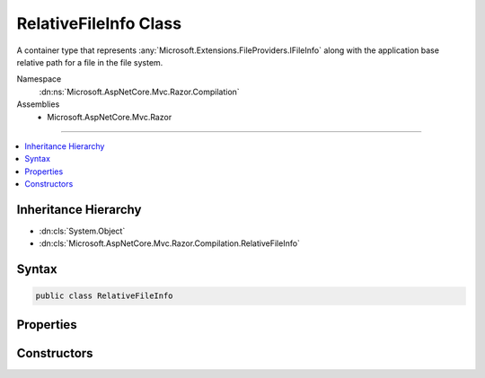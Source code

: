 

RelativeFileInfo Class
======================






A container type that represents :any:`Microsoft.Extensions.FileProviders.IFileInfo` along with the application base relative path
for a file in the file system.


Namespace
    :dn:ns:`Microsoft.AspNetCore.Mvc.Razor.Compilation`
Assemblies
    * Microsoft.AspNetCore.Mvc.Razor

----

.. contents::
   :local:



Inheritance Hierarchy
---------------------


* :dn:cls:`System.Object`
* :dn:cls:`Microsoft.AspNetCore.Mvc.Razor.Compilation.RelativeFileInfo`








Syntax
------

.. code-block:: csharp

    public class RelativeFileInfo








.. dn:class:: Microsoft.AspNetCore.Mvc.Razor.Compilation.RelativeFileInfo
    :hidden:

.. dn:class:: Microsoft.AspNetCore.Mvc.Razor.Compilation.RelativeFileInfo

Properties
----------

.. dn:class:: Microsoft.AspNetCore.Mvc.Razor.Compilation.RelativeFileInfo
    :noindex:
    :hidden:

    
    .. dn:property:: Microsoft.AspNetCore.Mvc.Razor.Compilation.RelativeFileInfo.FileInfo
    
        
    
        
        Gets the :any:`Microsoft.Extensions.FileProviders.IFileInfo` associated with this instance of :any:`Microsoft.AspNetCore.Mvc.Razor.Compilation.RelativeFileInfo`\.
    
        
        :rtype: Microsoft.Extensions.FileProviders.IFileInfo
    
        
        .. code-block:: csharp
    
            public IFileInfo FileInfo
            {
                get;
            }
    
    .. dn:property:: Microsoft.AspNetCore.Mvc.Razor.Compilation.RelativeFileInfo.RelativePath
    
        
    
        
        Gets the path of the file relative to the application base.
    
        
        :rtype: System.String
    
        
        .. code-block:: csharp
    
            public string RelativePath
            {
                get;
            }
    

Constructors
------------

.. dn:class:: Microsoft.AspNetCore.Mvc.Razor.Compilation.RelativeFileInfo
    :noindex:
    :hidden:

    
    .. dn:constructor:: Microsoft.AspNetCore.Mvc.Razor.Compilation.RelativeFileInfo.RelativeFileInfo(Microsoft.Extensions.FileProviders.IFileInfo, System.String)
    
        
    
        
        Initializes a new instance of :any:`Microsoft.AspNetCore.Mvc.Razor.Compilation.RelativeFileInfo`\.
    
        
    
        
        :param fileInfo: :any:`Microsoft.Extensions.FileProviders.IFileInfo` for the file.
        
        :type fileInfo: Microsoft.Extensions.FileProviders.IFileInfo
    
        
        :param relativePath: Path of the file relative to the application base.
        
        :type relativePath: System.String
    
        
        .. code-block:: csharp
    
            public RelativeFileInfo(IFileInfo fileInfo, string relativePath)
    

